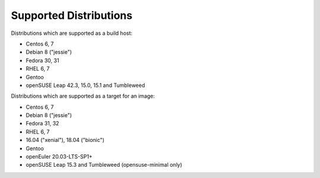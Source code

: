 Supported Distributions
=======================

Distributions which are supported as a build host:

- Centos 6, 7
- Debian 8 ("jessie")
- Fedora 30, 31
- RHEL 6, 7
- Gentoo
- openSUSE Leap 42.3, 15.0, 15.1 and Tumbleweed


Distributions which are supported as a target for an image:

- Centos 6, 7
- Debian 8 ("jessie")
- Fedora 31, 32
- RHEL 6, 7
- 16.04 ("xenial"), 18.04 ("bionic")
- Gentoo
- openEuler 20.03-LTS-SP1+
- openSUSE Leap 15.3 and Tumbleweed (opensuse-minimal only)
